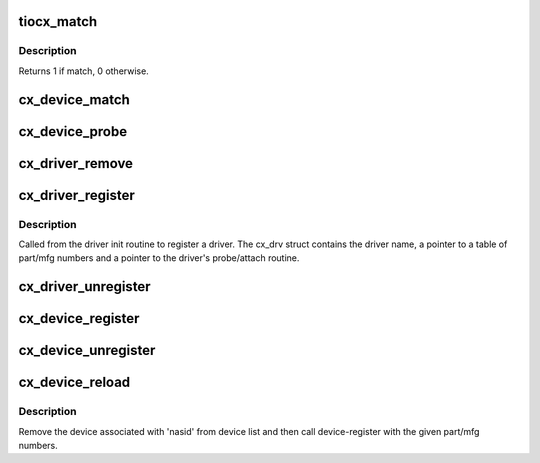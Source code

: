 .. -*- coding: utf-8; mode: rst -*-
.. src-file: arch/ia64/sn/kernel/tiocx.c

.. _`tiocx_match`:

tiocx_match
===========

.. c:function:: int tiocx_match(struct device *dev, struct device_driver *drv)

    Try to match driver id list with device.

    :param struct device \*dev:
        device pointer

    :param struct device_driver \*drv:
        driver pointer

.. _`tiocx_match.description`:

Description
-----------

Returns 1 if match, 0 otherwise.

.. _`cx_device_match`:

cx_device_match
===============

.. c:function:: const struct cx_device_id *cx_device_match(const struct cx_device_id *ids, struct cx_dev *cx_device)

    Find cx_device in the id table.

    :param const struct cx_device_id \*ids:
        id table from driver

    :param struct cx_dev \*cx_device:
        part/mfg id for the device

.. _`cx_device_probe`:

cx_device_probe
===============

.. c:function:: int cx_device_probe(struct device *dev)

    Look for matching device. Call driver probe routine if found.

    :param struct device \*dev:
        *undescribed*

.. _`cx_driver_remove`:

cx_driver_remove
================

.. c:function:: int cx_driver_remove(struct device *dev)

    Remove driver from device struct.

    :param struct device \*dev:
        device

.. _`cx_driver_register`:

cx_driver_register
==================

.. c:function:: int cx_driver_register(struct cx_drv *cx_driver)

    Register the driver.

    :param struct cx_drv \*cx_driver:
        driver table (cx_drv struct) from driver

.. _`cx_driver_register.description`:

Description
-----------

Called from the driver init routine to register a driver.
The cx_drv struct contains the driver name, a pointer to
a table of part/mfg numbers and a pointer to the driver's
probe/attach routine.

.. _`cx_driver_unregister`:

cx_driver_unregister
====================

.. c:function:: int cx_driver_unregister(struct cx_drv *cx_driver)

    Unregister the driver.

    :param struct cx_drv \*cx_driver:
        driver table (cx_drv struct) from driver

.. _`cx_device_register`:

cx_device_register
==================

.. c:function:: int cx_device_register(nasid_t nasid, int part_num, int mfg_num, struct hubdev_info *hubdev, int bt)

    Register a device.

    :param nasid_t nasid:
        device's nasid

    :param int part_num:
        device's part number

    :param int mfg_num:
        device's manufacturer number

    :param struct hubdev_info \*hubdev:
        hub info associated with this device

    :param int bt:
        board type of the device

.. _`cx_device_unregister`:

cx_device_unregister
====================

.. c:function:: int cx_device_unregister(struct cx_dev *cx_dev)

    Unregister a device.

    :param struct cx_dev \*cx_dev:
        part/mfg id for the device

.. _`cx_device_reload`:

cx_device_reload
================

.. c:function:: int cx_device_reload(struct cx_dev *cx_dev)

    Reload the device.

    :param struct cx_dev \*cx_dev:
        *undescribed*

.. _`cx_device_reload.description`:

Description
-----------

Remove the device associated with 'nasid' from device list and then
call device-register with the given part/mfg numbers.

.. This file was automatic generated / don't edit.


